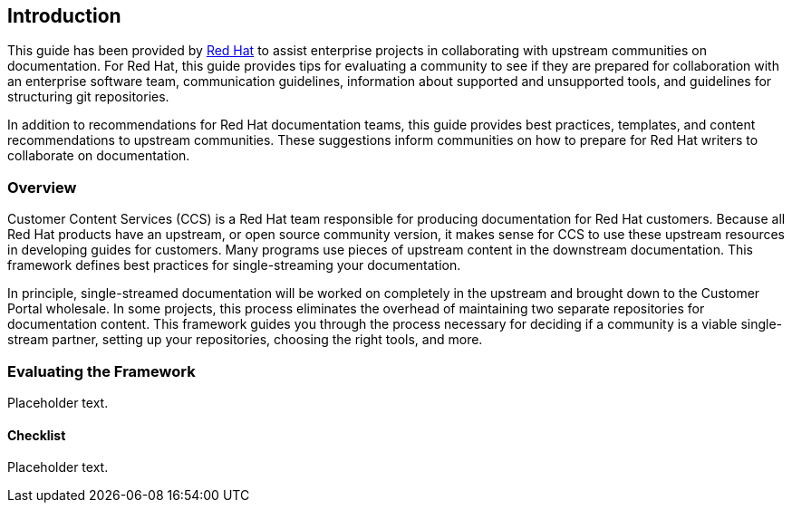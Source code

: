 [[ccg-introduction]]
== Introduction

This guide has been provided by https://www.redhat.com/[Red Hat] to assist enterprise projects in collaborating with upstream communities on documentation. For Red Hat, this guide provides tips for evaluating a community to see if they are prepared for collaboration with an enterprise software team, communication guidelines, information about supported and unsupported tools, and guidelines for structuring git repositories.

In addition to recommendations for Red Hat documentation teams, this guide provides best practices, templates, and content recommendations to upstream communities. These suggestions inform communities on how to prepare for Red Hat writers to collaborate on documentation.

[[ccg-overview]]
=== Overview

Customer Content Services (CCS) is a Red Hat team responsible for producing documentation for Red Hat customers. Because all Red Hat products have an upstream, or open source community version, it makes sense for CCS to use these upstream resources in developing guides for customers. Many programs use pieces of upstream content in the downstream documentation. This framework defines best practices for single-streaming your documentation.

In principle, single-streamed documentation will be worked on completely in the upstream and brought down to the Customer Portal wholesale. In some projects, this process eliminates the overhead of maintaining two separate repositories for documentation content. This framework guides you through the process necessary for deciding if a community is a viable single-stream partner, setting up your repositories, choosing the right tools, and more.

[[ccg-evaluating-the-framework]]
=== Evaluating the Framework

Placeholder text.

[[ccg-checklist]]
==== Checklist

Placeholder text.
